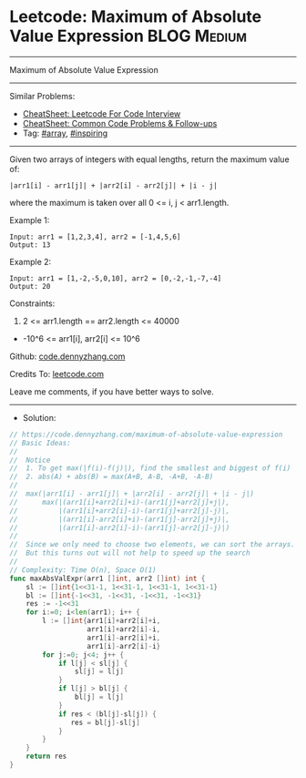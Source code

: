 * Leetcode: Maximum of Absolute Value Expression                 :BLOG:Medium:
#+STARTUP: showeverything
#+OPTIONS: toc:nil \n:t ^:nil creator:nil d:nil
:PROPERTIES:
:type:     array, inspiring
:END:
---------------------------------------------------------------------
Maximum of Absolute Value Expression
---------------------------------------------------------------------
#+BEGIN_HTML
<a href="https://github.com/dennyzhang/code.dennyzhang.com/tree/master/problems/maximum-of-absolute-value-expression"><img align="right" width="200" height="183" src="https://www.dennyzhang.com/wp-content/uploads/denny/watermark/github.png" /></a>
#+END_HTML
Similar Problems:
- [[https://cheatsheet.dennyzhang.com/cheatsheet-leetcode-A4][CheatSheet: Leetcode For Code Interview]]
- [[https://cheatsheet.dennyzhang.com/cheatsheet-followup-A4][CheatSheet: Common Code Problems & Follow-ups]]
- Tag: [[https://code.dennyzhang.com/tag/array][#array]], [[https://code.dennyzhang.com/review-inspiring][#inspiring]]
---------------------------------------------------------------------
Given two arrays of integers with equal lengths, return the maximum value of:
#+BEGIN_EXAMPLE
|arr1[i] - arr1[j]| + |arr2[i] - arr2[j]| + |i - j|
#+END_EXAMPLE

where the maximum is taken over all 0 <= i, j < arr1.length.

Example 1:
#+BEGIN_EXAMPLE
Input: arr1 = [1,2,3,4], arr2 = [-1,4,5,6]
Output: 13
#+END_EXAMPLE

Example 2:
#+BEGIN_EXAMPLE
Input: arr1 = [1,-2,-5,0,10], arr2 = [0,-2,-1,-7,-4]
Output: 20
#+END_EXAMPLE
 
Constraints:

1. 2 <= arr1.length == arr2.length <= 40000
- -10^6 <= arr1[i], arr2[i] <= 10^6

Github: [[https://github.com/dennyzhang/code.dennyzhang.com/tree/master/problems/maximum-of-absolute-value-expression][code.dennyzhang.com]]

Credits To: [[https://leetcode.com/problems/maximum-of-absolute-value-expression/description/][leetcode.com]]

Leave me comments, if you have better ways to solve.
---------------------------------------------------------------------
- Solution:

#+BEGIN_SRC go
// https://code.dennyzhang.com/maximum-of-absolute-value-expression
// Basic Ideas:
//
//  Notice
//  1. To get max(|f(i)-f(j)|), find the smallest and biggest of f(i)
//  2. abs(A) + abs(B) = max(A+B, A-B, -A+B, -A-B)
//
//  max(|arr1[i] - arr1[j]| + |arr2[i] - arr2[j]| + |i - j|)
//      max(|(arr1[i]+arr2[i]+i)-(arr1[j]+arr2[j]+j|),
//          |(arr1[i]+arr2[i]-i)-(arr1[j]+arr2[j]-j)|,
//          |(arr1[i]-arr2[i]+i)-(arr1[j]-arr2[j]+j)|,
//          |(arr1[i]-arr2[i]-i)-(arr1[j]-arr2[j]-j)|)
//
//  Since we only need to choose two elements, we can sort the arrays.
//  But this turns out will not help to speed up the search
//
// Complexity: Time O(n), Space O(1)
func maxAbsValExpr(arr1 []int, arr2 []int) int {
    sl := []int{1<<31-1, 1<<31-1, 1<<31-1, 1<<31-1}
    bl := []int{-1<<31, -1<<31, -1<<31, -1<<31}
    res := -1<<31
    for i:=0; i<len(arr1); i++ {
        l := []int{arr1[i]+arr2[i]+i,
                   arr1[i]+arr2[i]-i,
                   arr1[i]-arr2[i]+i,
                   arr1[i]-arr2[i]-i}
        for j:=0; j<4; j++ {
            if l[j] < sl[j] {
                sl[j] = l[j]
            }
            if l[j] > bl[j] {
                bl[j] = l[j]
            }
            if res < (bl[j]-sl[j]) {
               res = bl[j]-sl[j]
            }
        }
    }
    return res
}
#+END_SRC

#+BEGIN_HTML
<div style="overflow: hidden;">
<div style="float: left; padding: 5px"> <a href="https://www.linkedin.com/in/dennyzhang001"><img src="https://www.dennyzhang.com/wp-content/uploads/sns/linkedin.png" alt="linkedin" /></a></div>
<div style="float: left; padding: 5px"><a href="https://github.com/dennyzhang"><img src="https://www.dennyzhang.com/wp-content/uploads/sns/github.png" alt="github" /></a></div>
<div style="float: left; padding: 5px"><a href="https://www.dennyzhang.com/slack" target="_blank" rel="nofollow"><img src="https://www.dennyzhang.com/wp-content/uploads/sns/slack.png" alt="slack"/></a></div>
</div>
#+END_HTML
